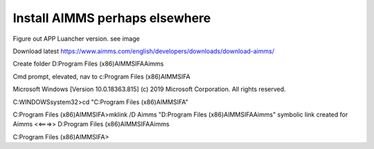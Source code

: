Install AIMMS perhaps elsewhere
=================================

Figure out APP Luancher version.
see image 

Download latest
https://www.aimms.com/english/developers/downloads/download-aimms/


Create folder D:\Program Files (x86)\AIMMS\IFA\Aimms

Cmd prompt, elevated, nav to c:\Program Files (x86)\AIMMS\IFA

Microsoft Windows [Version 10.0.18363.815]
(c) 2019 Microsoft Corporation. All rights reserved.

C:\WINDOWS\system32>cd "C:\Program Files (x86)\AIMMS\IFA"

C:\Program Files (x86)\AIMMS\IFA>mklink /D Aimms "D:\Program Files (x86)\AIMMS\IFA\Aimms"
symbolic link created for Aimms <<===>> D:\Program Files (x86)\AIMMS\IFA\Aimms

C:\Program Files (x86)\AIMMS\IFA>